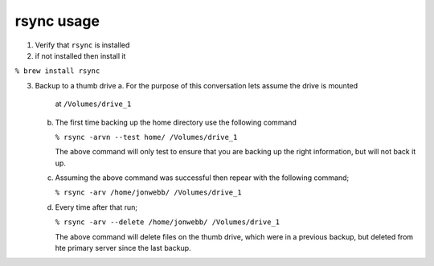 ***********
rsync usage
***********

1. Verify that ``rsync`` is installed

2. if not installed then install it

``% brew install rsync``

3. Backup to a thumb drive
   a. For the purpose of this conversation lets assume the drive is mounted
      at ``/Volumes/drive_1``

   b. The first time backing up the home directory use the following 
      command

      ``% rsync -arvn --test home/ /Volumes/drive_1``

      The above command will only test to ensure that you are backing up the right
      information, but will not back it up.

   c. Assuming the above command was successful then repear with the following command;

      ``% rsync -arv /home/jonwebb/ /Volumes/drive_1``

   d. Every time after that run;

      ``% rsync -arv --delete /home/jonwebb/ /Volumes/drive_1``

      The above command will delete files on the thumb drive, which were in a previous
      backup, but deleted from hte primary server since the last backup.
